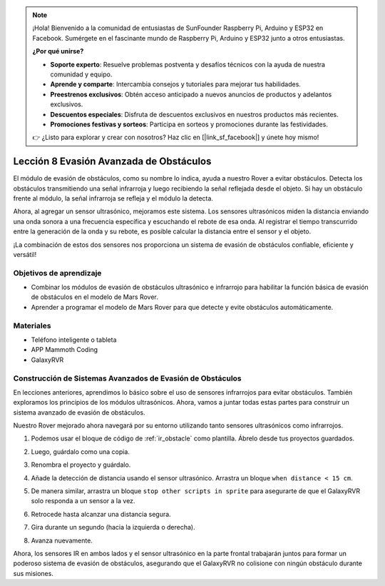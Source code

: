 .. note::

    ¡Hola! Bienvenido a la comunidad de entusiastas de SunFounder Raspberry Pi, Arduino y ESP32 en Facebook. Sumérgete en el fascinante mundo de Raspberry Pi, Arduino y ESP32 junto a otros entusiastas.

    **¿Por qué unirse?**

    - **Soporte experto**: Resuelve problemas postventa y desafíos técnicos con la ayuda de nuestra comunidad y equipo.
    - **Aprende y comparte**: Intercambia consejos y tutoriales para mejorar tus habilidades.
    - **Preestrenos exclusivos**: Obtén acceso anticipado a nuevos anuncios de productos y adelantos exclusivos.
    - **Descuentos especiales**: Disfruta de descuentos exclusivos en nuestros productos más recientes.
    - **Promociones festivas y sorteos**: Participa en sorteos y promociones durante las festividades.

    👉 ¿Listo para explorar y crear con nosotros? Haz clic en [|link_sf_facebook|] y únete hoy mismo!


.. _ir_ultra_avoid: 


Lección 8 Evasión Avanzada de Obstáculos
===============================================

El módulo de evasión de obstáculos, como su nombre lo indica, ayuda a nuestro Rover a evitar obstáculos. Detecta los obstáculos transmitiendo una señal infrarroja y luego recibiendo la señal reflejada desde el objeto. Si hay un obstáculo frente al módulo, la señal infrarroja se refleja y el módulo la detecta.

Ahora, al agregar un sensor ultrasónico, mejoramos este sistema. Los sensores ultrasónicos miden la distancia enviando una onda sonora a una frecuencia específica y escuchando el rebote de esa onda. Al registrar el tiempo transcurrido entre la generación de la onda y su rebote, es posible calcular la distancia entre el sensor y el objeto.

¡La combinación de estos dos sensores nos proporciona un sistema de evasión de obstáculos confiable, eficiente y versátil!

.. raw:: html

    <video width="600" loop autoplay muted>
        <source src="../_static/video/ultrasonic_ir_avoid.mp4" type="video/mp4">
        Your browser does not support the video tag.
    </video>

Objetivos de aprendizaje
--------------------------

* Combinar los módulos de evasión de obstáculos ultrasónico e infrarrojo para habilitar la función básica de evasión de obstáculos en el modelo de Mars Rover.
* Aprender a programar el modelo de Mars Rover para que detecte y evite obstáculos automáticamente.


Materiales
-------------

* Teléfono inteligente o tableta
* APP Mammoth Coding
* GalaxyRVR

Construcción de Sistemas Avanzados de Evasión de Obstáculos
---------------------------------------------------------------

En lecciones anteriores, aprendimos lo básico sobre el uso de sensores infrarrojos para evitar obstáculos. También exploramos los principios de los módulos ultrasónicos. Ahora, vamos a juntar todas estas partes para construir un sistema avanzado de evasión de obstáculos.

Nuestro Rover mejorado ahora navegará por su entorno utilizando tanto sensores ultrasónicos como infrarrojos.

1. Podemos usar el bloque de código de :ref:`ir_obstacle` como plantilla. Ábrelo desde tus proyectos guardados.

.. image:: img/7_avoid_open.png

2. Luego, guárdalo como una copia.

.. image:: img/7_avoid_save_copy.png

3. Renombra el proyecto y guárdalo.

.. image:: img/7_avoid_save_rename.png

4. Añade la detección de distancia usando el sensor ultrasónico. Arrastra un bloque ``when distance < 15 cm``.

.. image:: img/7_avoid_when.png
    :width: 800

5. De manera similar, arrastra un bloque ``stop other scripts in sprite`` para asegurarte de que el GalaxyRVR solo responda a un sensor a la vez.

.. image:: img/7_avoid_stop.png

6. Retrocede hasta alcanzar una distancia segura.

.. image:: img/7_avoid_backward.png

7. Gira durante un segundo (hacia la izquierda o derecha).

.. image:: img/7_avoid_turn.png

8. Avanza nuevamente.

.. image:: img/7_avoid_go.png

Ahora, los sensores IR en ambos lados y el sensor ultrasónico en la parte frontal trabajarán juntos para formar un poderoso sistema de evasión de obstáculos, asegurando que el GalaxyRVR no colisione con ningún obstáculo durante sus misiones.

